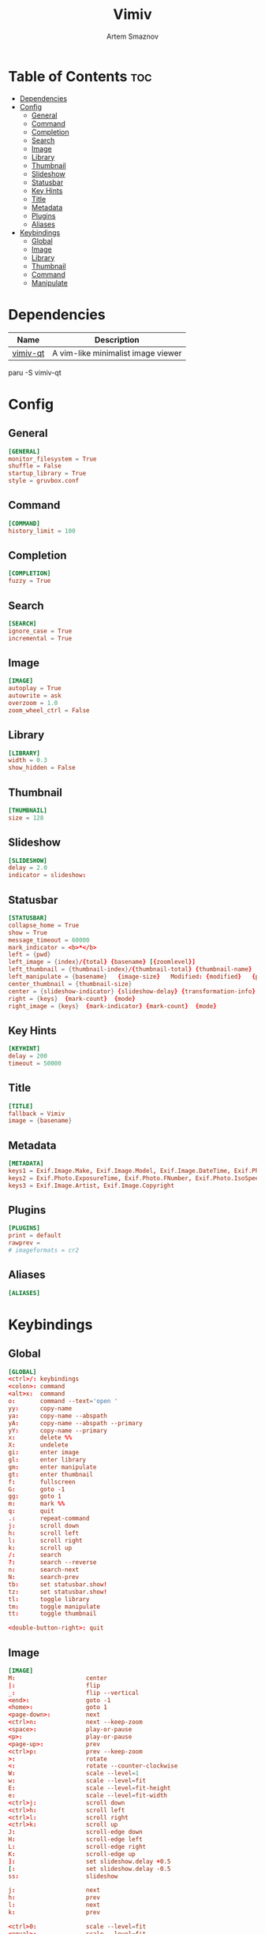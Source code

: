 #+TITLE: Vimiv
#+AUTHOR: Artem Smaznov
#+DESCRIPTION: A vim-like minimalist image viewer
#+STARTUP: overview

* Table of Contents :toc:
- [[#dependencies][Dependencies]]
- [[#config][Config]]
  - [[#general][General]]
  - [[#command][Command]]
  - [[#completion][Completion]]
  - [[#search][Search]]
  - [[#image][Image]]
  - [[#library][Library]]
  - [[#thumbnail][Thumbnail]]
  - [[#slideshow][Slideshow]]
  - [[#statusbar][Statusbar]]
  - [[#key-hints][Key Hints]]
  - [[#title][Title]]
  - [[#metadata][Metadata]]
  - [[#plugins][Plugins]]
  - [[#aliases][Aliases]]
- [[#keybindings][Keybindings]]
  - [[#global][Global]]
  - [[#image-1][Image]]
  - [[#library-1][Library]]
  - [[#thumbnail-1][Thumbnail]]
  - [[#command-1][Command]]
  - [[#manipulate][Manipulate]]

* Dependencies
|----------+------------------------------------|
| Name     | Description                        |
|----------+------------------------------------|
| [[https://aur.archlinux.org/packages/vimiv-qt][vimiv-qt]] | A vim-like minimalist image viewer |
|----------+------------------------------------|

#+begin_example shell
paru -S vimiv-qt
#+end_example

* Config
** General
#+begin_src conf :tangle vimiv.conf
[GENERAL]
monitor_filesystem = True
shuffle = False
startup_library = True
style = gruvbox.conf
#+end_src

** Command
#+begin_src conf :tangle vimiv.conf
[COMMAND]
history_limit = 100
#+end_src

** Completion
#+begin_src conf :tangle vimiv.conf
[COMPLETION]
fuzzy = True
#+end_src

** Search
#+begin_src conf :tangle vimiv.conf
[SEARCH]
ignore_case = True
incremental = True
#+end_src

** Image
#+begin_src conf :tangle vimiv.conf
[IMAGE]
autoplay = True
autowrite = ask
overzoom = 1.0
zoom_wheel_ctrl = False
#+end_src

** Library
#+begin_src conf :tangle vimiv.conf
[LIBRARY]
width = 0.3
show_hidden = False
#+end_src

** Thumbnail
#+begin_src conf :tangle vimiv.conf
[THUMBNAIL]
size = 128
#+end_src

** Slideshow
#+begin_src conf :tangle vimiv.conf
[SLIDESHOW]
delay = 2.0
indicator = slideshow:
#+end_src

** Statusbar
#+begin_src conf :tangle vimiv.conf
[STATUSBAR]
collapse_home = True
show = True
message_timeout = 60000
mark_indicator = <b>*</b>
left = {pwd}
left_image = {index}/{total} {basename} [{zoomlevel}]
left_thumbnail = {thumbnail-index}/{thumbnail-total} {thumbnail-name}
left_manipulate = {basename}   {image-size}   Modified: {modified}   {processing}
center_thumbnail = {thumbnail-size}
center = {slideshow-indicator} {slideshow-delay} {transformation-info}
right = {keys}  {mark-count}  {mode}
right_image = {keys}  {mark-indicator} {mark-count}  {mode}
#+end_src

** Key Hints
#+begin_src conf :tangle vimiv.conf
[KEYHINT]
delay = 200
timeout = 50000
#+end_src

** Title
#+begin_src conf :tangle vimiv.conf
[TITLE]
fallback = Vimiv
image = {basename}
#+end_src

** Metadata
#+begin_src conf :tangle vimiv.conf
[METADATA]
keys1 = Exif.Image.Make, Exif.Image.Model, Exif.Image.DateTime, Exif.Photo.ExposureTime, Exif.Photo.FNumber, Exif.Photo.IsoSpeedRatings, Exif.Photo.FocalLength, Exif.Photo.LensMake, Exif.Photo.LensModel, Exif.Photo.ExposureBiasValue
keys2 = Exif.Photo.ExposureTime, Exif.Photo.FNumber, Exif.Photo.IsoSpeedRatings, Exif.Photo.FocalLength
keys3 = Exif.Image.Artist, Exif.Image.Copyright
#+end_src

** Plugins
#+begin_src conf :tangle vimiv.conf
[PLUGINS]
print = default
rawprev =
# imageformats = cr2
#+end_src

** Aliases
#+begin_src conf :tangle vimiv.conf
[ALIASES]

#+end_src

* Keybindings
** Global
#+begin_src conf :tangle keys.conf
[GLOBAL]
<ctrl>/: keybindings
<colon>: command
<alt>x:  command
o:       command --text='open '
yy:      copy-name
ya:      copy-name --abspath
yA:      copy-name --abspath --primary
yY:      copy-name --primary
x:       delete %%
X:       undelete
gi:      enter image
gl:      enter library
gm:      enter manipulate
gt:      enter thumbnail
f:       fullscreen
G:       goto -1
gg:      goto 1
m:       mark %%
q:       quit
.:       repeat-command
j:       scroll down
h:       scroll left
l:       scroll right
k:       scroll up
/:       search
?:       search --reverse
n:       search-next
N:       search-prev
tb:      set statusbar.show!
tz:      set statusbar.show!
tl:      toggle library
tm:      toggle manipulate
tt:      toggle thumbnail
         
<double-button-right>: quit
#+end_src

** Image
#+begin_src conf :tangle keys.conf
[IMAGE]
M:                    center
|:                    flip
_:                    flip --vertical
<end>:                goto -1
<home>:               goto 1
<page-down>:          next
<ctrl>n:              next --keep-zoom
<space>:              play-or-pause
<p>:                  play-or-pause
<page-up>:            prev
<ctrl>p:              prev --keep-zoom
>:                    rotate
<:                    rotate --counter-clockwise
W:                    scale --level=1
w:                    scale --level=fit
E:                    scale --level=fit-height
e:                    scale --level=fit-width
<ctrl>j:              scroll down
<ctrl>h:              scroll left
<ctrl>l:              scroll right
<ctrl>k:              scroll up
J:                    scroll-edge down
H:                    scroll-edge left
L:                    scroll-edge right
K:                    scroll-edge up
]:                    set slideshow.delay +0.5
[:                    set slideshow.delay -0.5
ss:                   slideshow

j:                    next
h:                    prev
l:                    next
k:                    prev

<ctrl>0:              scale --level=fit
<equal>:              scale --level=fit
<ctrl><equal>:        zoom in
<ctrl>-:              zoom out
-:                    unbind
+:                    unbind

<double-button-left>: fullscreen
<button-forward>:     next
<button-back>:        prev
<scroll-up>:          prev
#+end_src

** Library
#+begin_src conf :tangle keys.conf
[LIBRARY]
go:            goto 1 --open-selected
q:             toggle library
j:             scroll down --open-selected
k:             scroll up --open-selected
<ctrl>j:       scroll down
<ctrl>k:       scroll up
p:             unbind
th:            set library.show_hidden!
L:             set library.width +0.05
H:             set library.width -0.05
<ctrl><equal>: set library.width +0.05
<ctrl>-:       set library.width -0.05
<ctrl>0:       set library.width
<equal>:       set library.width
#+end_src

** Thumbnail
#+begin_src conf :tangle keys.conf
[THUMBNAIL]
<ctrl><equal>: zoom in
<ctrl>-:       zoom out
-:             unbind
+:             unbind
#+end_src

** Command
#+begin_src conf :tangle keys.conf
[COMMAND]
<tab>:        complete
<shift><tab>: complete --inverse
<ctrl>j:      complete
<ctrl>k:      complete --inverse
<ctrl>n:      history-substr-search next
<ctrl>p:      history-substr-search prev
<alt>j:       history-substr-search next
<alt>k:       history-substr-search prev
<up>:         history-substr-search next
<down>:       history-substr-search prev
<escape>:     leave-commandline
#+end_src

** Manipulate
#+begin_src conf :tangle keys.conf
[MANIPULATE]
<colon>: command
f:       fullscreen
b:       set statusbar.show!
#+end_src
